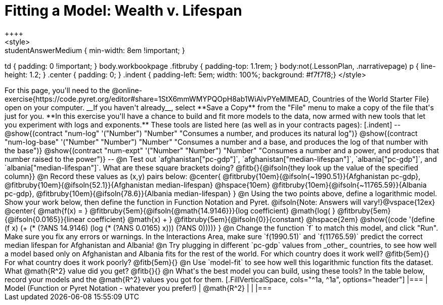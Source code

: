 = Fitting a Model: Wealth v. Lifespan
++++
<style>
.studentAnswerMedium { min-width: 8em !important; }
td { padding: 0 !important; }
body.workbookpage .fitbruby { padding-top: 1.1rem; }
body:not(.LessonPlan, .narrativepage) p { line-height: 1.2; }
.center { padding: 0; }
.indent { padding-left: 5em; width: 100%; background: #f7f7f8;}
</style>
++++

For this page, you'll need to the  @online-exercise{https://code.pyret.org/editor#share=1StX6mmWMYPQOpH8ab1WiAlvPYeMlMEAD, Countries of the World Starter File} open on your computer. __If you haven't already__, select **Save a Copy** from the "File" menu to make a copy of the file that's just for you.

**In this exercise you'll have a chance to build and fit more models to the data, now armed with new tools that let you experiment with logs and exponents.** These tools are listed here (as well as in your contracts pages):

[.indent]
--
@show{(contract "num-log" '("Number") "Number" "Consumes a number, and produces its natural log")}
@show{(contract "num-log-base" '("Number" "Number") "Number" "Consumes a number and a base, and produces the log of that number with the base")}
@show{(contract "num-expt" '("Number" "Number") "Number" "Consumes a number and a power, and produces that number raised to the power")}
--

@n Test out `afghanistan["pc-gdp"]`, `afghanistan["median-lifespan"]`, `albania["pc-gdp"]`, and `albania["median-lifespan"]`. What are these square brackets doing?

@fitb{}{@ifsoln{they look up the value of the specified column}}

@n Record these values as (x,y) pairs below:

@center{
 @fitbruby{10em}{@ifsoln{~1990.51}}{Afghanistan pc-gdp}, @fitbruby{10em}{@ifsoln{52.1}}{Afghanistan median-lifespan} @hspace{10em} @fitbruby{10em}{@ifsoln{~11765.59}}{Albania pc-gdp}, @fitbruby{10em}{@ifsoln{78.6}}{Albania median-lifespan}
}

@n Using the two points above, define a logarithmic model. Show your work below, then define the function in Function Notation and Pyret.

@ifsoln{Note: Answers will vary!}@vspace{12ex}

@center{
 @math{f(x) = }
 @fitbruby{5em}{@ifsoln{@math{14.9146}}}{log coefficient}
 @math{log( }
 @fitbruby{5em}{@ifsoln{0.0165}}{linear coefficient}
 @math{x) + }
 @fitbruby{5em}{@ifsoln{0}}{constant}
 @hspace{2em}
 @show{(code '(define (f x) (+ (* (?ANS 14.9146) (log (* (?ANS 0.0165) x))) (?ANS 0))))}
}

@n Change the function `f` to match this model, and click "Run". Make sure you fix any errors or warnings. In the Interactions Area, make sure `f(1990.51)` and `f(11765.59)` predict the correct median lifespan for Afghanistan and Albania!

@n Try plugging in different `pc-gdp` values from _other_ countries, to see how well a model based only on Afghanistan and Albania fits for the rest of the world. For which country does it work well? @fitb{5em}{} For what country does it work poorly? @fitb{5em}{}

@n Use `model-fit` to see how well this logarithmic function fits the dataset. What @math{R^2} value did you get? @fitb{}{}

@n What's the best model you can build, using these tools? In the table below, record your models and the @math{R^2} values you got for them.

[.FillVerticalSpace, cols="^1a, ^1a", options="header"]
|===
| Model (Function or Pyret Notation - whatever you prefer!)   | @math{R^2}
|                                                             |
|===

